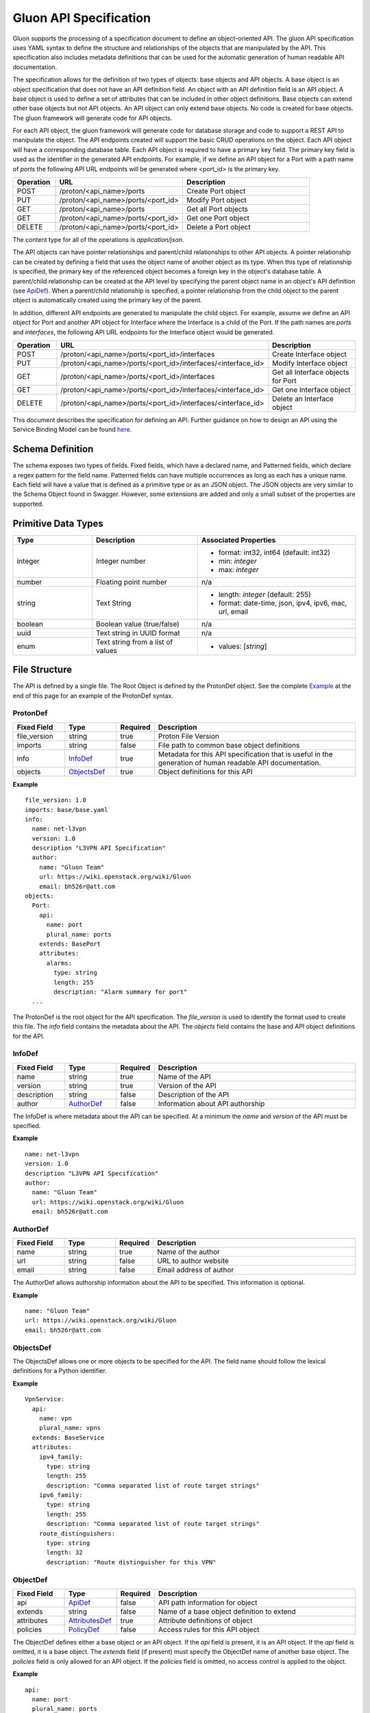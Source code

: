 =======================
Gluon API Specification
=======================

Gluon supports the processing of a specification document to define an
object-oriented API.  The gluon API specification uses YAML syntax to define
the structure and relationships of the objects that are manipulated by the
API.  This specification also includes metadata definitions that can be used
for the automatic generation of human readable API documentation.

The specification allows for the definition of two types of objects: base
objects and API objects.  A base object is an object specification that does
not have an API definition field.  An object with an API definition field is
an API object. A base object is used to define a set of attributes that can be
included in other object definitions.  Base objects can extend other base
objects but not API objects.  An API object can only extend base objects.  No
code is created for base objects.  The gluon framework will generate code for
API objects.

For each API object, the gluon framework will generate code for database
storage and code to support a REST API to manipulate the object.  The API
endpoints created will support the basic CRUD operations on the object. Each
API object will have a corresponding database table.  Each API object is
required to have a primary key field.  The primary key field is used as the
identifier in the generated API endpoints.  For example, if we define an API
object for a Port with a path name of *ports* the following API URL endpoints
will be generated where <port_id> is the primary key.

.. csv-table::
   :header: "Operation", "URL", "Description"
   :widths: 5, 15, 15

   POST, /proton/<api_name>/ports,   Create Port object
   PUT, /proton/<api_name>/ports/<port_id>,   Modify Port object
   GET, /proton/<api_name>/ports,   Get all Port objects
   GET, /proton/<api_name>/ports/<port_id>,   Get one Port object
   DELETE, /proton/<api_name>/ports/<port_id>,   Delete a Port object

The content type for all of the operations is *application/json*.

The API objects can have pointer relationships and parent/child relationships
to other API objects.  A pointer relationship can be created by defining a
field that uses the object name of another object as its type.  When this type
of relationship is specified, the primary key of the referenced object becomes
a foreign key in the object's database table.  A parent/child relationship can
be created at the API level by specifying the parent object name in an
object's API definition (see ApiDef_).  When a parent/child relationship is
specified, a pointer relationship from the child object to the parent object
is automatically created using the primary key of the parent.

In addition, different API endpoints are generated to manipulate the child
object.  For example, assume we define an API object for Port and another API
object for Interface where the Interface is a child of the Port.  If the path
names are *ports* and *interfaces*, the following API URL endpoints for the
Interface object would be generated.

.. list-table::
   :widths: 5 15 16
   :header-rows: 1

   * - Operation
     - URL
     - Description
   * - POST
     - /proton/<api_name>/ports/<port_id>/interfaces
     -  Create Interface object
   * - PUT
     - /proton/<api_name>/ports/<port_id>/interfaces/<interface_id>
     -  Modify Interface object
   * - GET
     - /proton/<api_name>/ports/<port_id>/interfaces
     -  Get all Interface objects for Port
   * - GET
     - /proton/<api_name>/ports/<port_id>/interfaces/<interface_id>
     -  Get one Interface object
   * - DELETE
     - /proton/<api_name>/ports/<port_id>/interfaces/<interface_id>
     -  Delete an Interface object

This document describes the specification for defining an API.  Further
guidance on how to design an API using the Service Binding Model can be found
`here <https://github.com/openstack/gluon/blob/master/doc/source/devref/service_binding_model.rst>`_.

Schema Definition
-----------------

The schema exposes two types of fields. Fixed fields, which have a declared
name, and Patterned fields, which declare a regex pattern for the field name.
Patterned fields can have multiple occurrences as long as each has a unique
name.  Each field will have a value that is defined as a primitive type or as
an JSON object.  The JSON objects are very similar to the Schema Object found
in Swagger.  However, some extensions are added and only a small subset of the
properties are supported.

Primitive  Data Types
---------------------

.. list-table::
   :widths: 15 20 30
   :header-rows: 1

   * - Type
     - Description
     - Associated Properties
   * - integer
     - Integer number
     - - format: int32, int64  (default: int32)
       - min: *integer*
       - max: *integer*
   * - number
     - Floating point number
     - n/a
   * - string
     - Text String
     - - length: *integer* (default: 255)
       - format: date-time, json, ipv4, ipv6, mac, url, email
   * - boolean
     - Boolean value (true/false)
     - n/a
   * - uuid
     - Text string in UUID format
     - n/a
   * - enum
     - Text string from a list of values
     - - values: [*string*]

File Structure
--------------

The API is defined by a single file.  The Root Object is defined by the
ProtonDef object. See the complete Example_ at the end of this page for an
example of the ProtonDef syntax.

ProtonDef
~~~~~~~~~

.. csv-table::
   :header: "Fixed Field", "Type", "Required", "Description"
   :widths: 5, 5, 3, 20

   file_version, string,  true, Proton File Version
   imports, string, false, File path to common base object definitions
   info, InfoDef_,  true, Metadata for this API specification that is useful in the generation of human readable API documentation.
   objects, ObjectsDef_,  true, Object definitions for this API

**Example**

::

  file_version: 1.0
  imports: base/base.yaml
  info:
    name: net-l3vpn
    version: 1.0
    description "L3VPN API Specification"
    author:
      name: "Gluon Team"
      url: https://wiki.openstack.org/wiki/Gluon
      email: bh526r@att.com
  objects:
    Port:
      api:
        name: port
        plural_name: ports
      extends: BasePort
      attributes:
        alarms:
          type: string
          length: 255
          description: "Alarm summary for port"
    ...

The ProtonDef is the root object for the API specification. The *file_version*
is used to identify the format used to create this file. The *info* field
contains the metadata about the API.  The *objects* field contains the base
and API object definitions for the API.

InfoDef
~~~~~~~

.. csv-table::
   :header: "Fixed Field", "Type", "Required", "Description"
   :widths: 5, 5, 3, 20

   name, string,  true, Name of the API
   version, string,  true, Version of the API
   description, string,  false, Description of the API
   author, AuthorDef_,  false, Information about API authorship

The InfoDef is where metadata about the API can be specified.  At a minimum the
*name* and *version* of the API must be specified.

**Example**

::

  name: net-l3vpn
  version: 1.0
  description "L3VPN API Specification"
  author:
    name: "Gluon Team"
    url: https://wiki.openstack.org/wiki/Gluon
    email: bh526r@att.com

AuthorDef
~~~~~~~~~

.. csv-table::
   :header: "Fixed Field", "Type", "Required", "Description"
   :widths: 5, 5, 3, 20

   name, string,  true, Name of the author
   url, string,  false, URL to author website
   email, string,  false, Email address of author


The AuthorDef allows authorship information about the API to be specified.
This information is optional.

**Example**

::

  name: "Gluon Team"
  url: https://wiki.openstack.org/wiki/Gluon
  email: bh526r@att.com

ObjectsDef
~~~~~~~~~~

.. csv-table::
   :header: "Pattern Field", "Type", "Required", "Description"
   # TODO adjust widths
   :widths: 13, 5, 3, 17

   [_a-zA-Z][_a-zA-Z0-9]*, ObjectDef_, true, Field/Value Object definitions

The ObjectsDef allows one or more objects to be specified for the API.  The
field name should follow the lexical definitions for a Python identifier.

**Example**

::

      VpnService:
        api:
          name: vpn
          plural_name: vpns
        extends: BaseService
        attributes:
          ipv4_family:
            type: string
            length: 255
            description: "Comma separated list of route target strings"
          ipv6_family:
            type: string
            length: 255
            description: "Comma separated list of route target strings"
          route_distinguishers:
            type: string
            length: 32
            description: "Route distinguisher for this VPN"

ObjectDef
~~~~~~~~~

.. csv-table::
   :header: "Fixed Field", "Type", "Required", "Description"
   :widths: 5, 5, 3, 20

   api, ApiDef_,  false, API path information for object
   extends, string,  false, Name of a base object definition to extend
   attributes, AttributesDef_,  true, Attribute definitions of object
   policies, PolicyDef_, false, Access rules for this API object

The ObjectDef defines either a base object or an API object.  If the *api*
field is present, it is an API object.  If the *api* field is omitted, it is a
base object.  The *extends* field (if present) must specify the ObjectDef name
of another base object.  The *policies* field is only allowed for an API
object.  If the *policies* field is omitted, no access control is applied to
the object.

**Example**

::

    api:
      name: port
      plural_name: ports
    extends: BasePort
    attributes:
      alarms:
        type: string
        length: 255
        description: "Alarm summary for port"
    policies:
      create: "rule:admin_or_network_owner"
      delete: "rule:admin_or_network_owner"
      get: "rule:admin_or_owner"
      get_one: "rule:admin_or_owner"
      update: "rule:admin_or_network_owner"


ApiDef
~~~~~~

.. csv-table::
   :header: "Fixed Field", "Type", "Required", "Description"
   :widths: 5, 5, 3, 20

   name, string,  true, Singular path name for the object
   plural_name, string,  false, Plural path name for the object
   parent, string,  false, Name of an ObjectDef specification

The ApiDef defines the API path and optionally a parent/child relationship for
the object.  The *parent* field (if present) must specify the ObjectDef name
of another API object.  The *name* field is used by the generated CLI code to
identify the object to be manipulated.  The *plural_name* field is used by the
generated API code as part of the path to identify the object to be manipulated.
If the *plural_name* field is omitted, an 's' character is added to the name
for the API path during code generation.

**Example**

::

  name: interface
  plural_name: interfaces
  parent: Port

PolicyDef
~~~~~~~~~

.. csv-table::
   :header: "Fixed Field", "Type", "Required", "Description"
   :widths: 5, 5, 3, 20

   create, string,  false, Rule specifier string
   delete, string,  false, Rule specifier string
   get, string,  false, Rule specifier string
   get_one, string,  false, Rule specifier string
   update, string,  false, Rule specifier string

The PolicyDef defines the Role-Based Access Control (RBAC) for the object.  The
access to the object can be controlled for each generated action.  The syntax
of the rule specifier string is defined in the Openstack Policy
`document <http://docs.openstack.org/newton/config-reference/policy-json-file.html>`_.

**Example**

::

  create: "rule:admin_or_network_owner"
  delete: "rule:admin_or_network_owner"
  get: "rule:admin_or_owner"
  get_one: "rule:admin_or_owner"
  update: "rule:admin_or_network_owner"

AttributesDef
~~~~~~~~~~~~~

.. csv-table::
   :header: "Pattern Field", "Type", "Required", "Description"
   :widths: 10, 5, 3, 20

   [_a-zA-Z][_a-zA-Z0-9]*, AttributeSchemaDef_,  true, Field/Value Attribute definitions

The AttributesDef allows one or more attributes to be specified for the
object.  The field name should follow the lexical definitions for a Python
identifier.

**Example**

::

  id:
    type: uuid
    required: true
    primary: true
    description: "UUID of Interface instance"


AttributeSchemaDef
~~~~~~~~~~~~~~~~~~

.. csv-table::
   :header: "Fixed Field", "Type", "Required", "Description"
   :widths: 5, 5, 3, 20

   type, string,  true, Primitive data type or ObjectDef name
   primary, boolean, false, Primary key for object (if true)
   description, string,  false, Description of the attribute
   required, boolean, false, Required flag for object creation (default: false)
   length, integer, false, Length if type is string (default: 255)
   values, [string], false, Array of strings (required if type is enum)
   format, string, false, Format if type is integer or string
   min, integer, false, Min value if type is integer
   max, integer, false, Max value if type is integer

Each attribute is defined by an AttributeSchemaDef.  The *type* field is
mandatory and can specify a primitive data type or it can be the name of an
ObjectDef.  The ObjectDef name must be for an API object.  One attribute for
an object must have the *primary* field specified.  The *required* field is
used to specify if the attribute must be present when creating an object.  If
the *type* is enum, the *values* field must be present and define an array of
valid strings for the enumeration.

If the *type* is integer:

* The *format* field can specify if the integer is 32 or 64 bit. Default is int32
* The *min* field can specify the valid minimum value
* The *max* field can specify the valid maximum value

If the *type* is string:

* The *format* field can specify the formatting that will be validated for the string.  The string formatting validations supported are:

    * date-time - Validated according to Date_Time_
    * json - Valid JSON string
    * ipv4 - Validated according to IPV4_
    * ipv6 - Validated according to IPV6_
    * mac - Valid MAC address according to IEEE 802
    * uri - Validated according to URI_
    * email - Validated according to EMAIL_
* The *length* field can specify the size of the string. Default is 255

**Example**

The following example shows the AttributeSchemaDef definitions for ipaddress,
subnet_prefix, status, and profile.

::

  ipaddress:
    type: string
    length: 23
    description: "IP Address of port"
    format: ipv4
  subnet_prefix:
    type: integer
    description: "Subnet mask"
    format: int32
    min: 1
    max: 31
  status:
    type: enum
    required: true
    description: "Operational status of Port"
    values:
      - 'ACTIVE'
      - 'DOWN'
  profile:
    type: string
    length: 128
    description: "JSON string for binding profile dictionary"
    format: json

References
~~~~~~~~~~

`Date_Time <https://tools.ietf.org/html/draft-wright-json-schema-validation-00#section-7.3.1>`_
`IPV4 <https://tools.ietf.org/html/draft-wright-json-schema-validation-00#section-7.3.4>`_
`IPV6 <https://tools.ietf.org/html/draft-wright-json-schema-validation-00#section-7.3.5>`_
`URI <https://tools.ietf.org/html/draft-wright-json-schema-validation-00#section-7.3.6>`_
`EMAIL <https://tools.ietf.org/html/draft-wright-json-schema-validation-00#section-7.3.2>`_

.. _Example:

Complete Example Specification
~~~~~~~~~~~~~~~~~~~~~~~~~~~~~~

This section shows the L3VPN API defined using this specification.  The base
objects that would be defined in base/base.yaml are in the Base Objects
section and the API is defined in the API Specification section.

Base Objects
************

::

    file_version: 1.0
    objects:
      BasePort:
        attributes:
          id:
            type: uuid
            primary: true:
            description: "UUID of Port instance"
          name:
            type: string
            length: 64
            description: "Descriptive name for Port"
          tenant_id:
            type: uuid
            required: true
            description: "UUID of Tenant owning this Port"
          mac_address:
            type: string
            length: 17
            required: true
            description: "MAC address for Port"
            validate: mac_address
          admin_state_up:
            type: boolean
            required: true
            description: "Admin state of Port"
          status:
            type: enum
            required: true
            description: "Operational status of Port"
            values:
              - 'ACTIVE'
              - 'DOWN'
          vnic_type:
            type: enum
            required: true
            description: "Port should be attache to this VNIC type"
            values:
               - 'normal'
               - 'virtual'
               - 'direct'
               - 'macvtap'
               - 'sriov'
               - 'whole-dev'
          mtu:
            type: integer
            description: "MTU"
            required: true
          vlan_transparency:
            type: boolean
            description: "Allow VLAN tagged traffic on Port"
            required: true
          profile:
            type: string # JSON Format
            length: 128
            description: "JSON string for binding profile dictionary"
            format: json
          device_id:
            type: uuid
            description: "UUID of bound VM"
          device_owner:
            type: string
            length: 128
            description: "Name of compute or network service (if bound)"
          host_id:
            type: string
            length: 32
            description: "binding:host_id: Name of bound host"
          vif_details:
            type: string # JSON Format
            length: 128
            description: "binding:vif_details: JSON string for VIF details"
            format: json
          vif_type:
            type: string
            length: 32
            description: "binding:vif_type: binding type for VIF"
      BaseInterface:
        attributes:
          id:
            type: uuid
            required: true
            primary: true
            description: "UUID of Interface instance"
          port_id:
            type: uuid
            required: true
            description: "Pointer to Port instance"
          segmentation_type:
            type: enum
            required: true
            description: "Type of segmentation for this interface"
            values:
              - 'none'
              - 'vlan'
              - 'tunnel_vxlan'
              - 'tunnel_gre'
              - 'mpls'
          segmentation_id:
            type: integer
            required: true
            description: "Segmentation identifier"
      BaseService:
        attributes:
          id:
            type: uuid
            required: true
            primary: true
            description: "UUID of Service instance"
          name:
            type: string
            length: 64
            description: "Descriptive name of Service"
          description:
            type: string
            length: 256
            description: "Description of Service"
      BaseServiceBinding:
        attributes:
          interface_id:
            type: uuid
            required: true
            primary: true
            description: "Pointer to Interface instance"
          service_id:
            type: uuid
            required: true
            description: "Pointer to Service instance"

API Specification
*****************

::

    file_version: 1.0
    imports: base/base.yaml
    info:
      name: net-l3vpn
      version: 1.0
      description "L3VPN API Specification"
      author:
        name: "Gluon Team"
        url: https://wiki.openstack.org/wiki/Gluon
        email: bh526r@att.com
    objects:
      Port:
        api:
          name: port
          plural_name: ports
        extends: BasePort
        attributes:
          alarms:
            type: string
            length: 255
            description: "Alarm summary for port"
      Interface:
        api:
          name: interface
          plural_name: interfaces
          parent: Port
        extends: BaseInterface
      VpnService:
        api:
          name: vpn
          plural_name: vpns
        extends: BaseService
        attributes:
          ipv4_family:
            type: string
            length: 255
            description: "Comma separated list of route target strings"
          ipv6_family:
            type: string
            length: 255
            description: "Comma separated list of route target strings"
          route_distinguishers:
            type: string
            length: 32
            description: "Route distinguisher for this VPN"
      VpnBinding:
        extends: BaseServiceBinding
        api:
          name: vpnbinding
          plural_name: vpnbindings
        attributes:
          service_id:    # Override from base object for specific Service type
            type: VpnService
            required: true
            primary: true
            description: "Pointer to VpnService instance"
          ipaddress:
            type: string
            length: 23
            description: "IP Address of port"
            format: ipv4
          subnet_prefix:
            type: integer
            description: "Subnet mask"
            format: int32
            min: 1
            max: 31
          gateway:
            type: string
            length: 32
            description: "Default gateway"
            format: ipv4
      VpnAfConfig:
        api:
          name: vpnafconfig
          plural_name: vpnafconfigs
        attributes:
          vrf_rt_value:
            required: True
            type: string
            length: 32
            primary: 'True'
            description: "Route target string"
          vrf_rt_type:
            type: enum
            required: True
            description: "Route target type"
            values:
              - export_extcommunity
              - import_extcommunity
              - both
          import_route_policy:
            type: string
            length: 32
            description: "Route target import policy"
          export_route_policy:
            type: string
            length: 32
            description: "Route target export policy"
